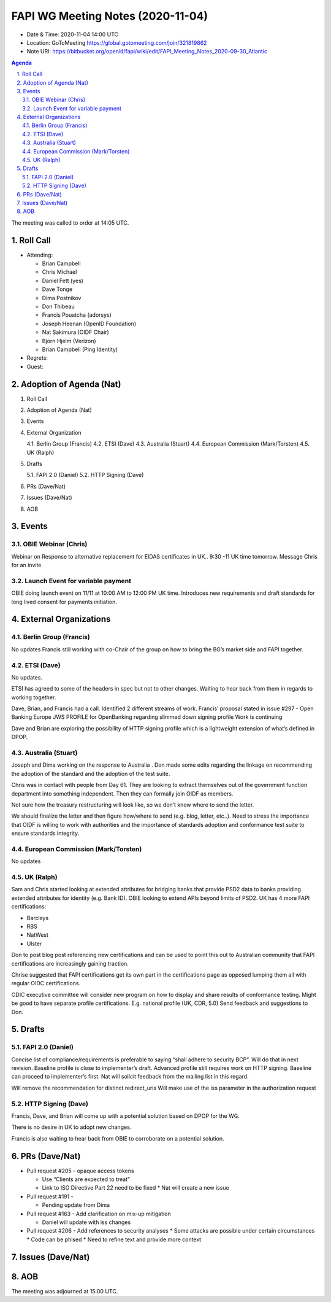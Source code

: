 ============================================
FAPI WG Meeting Notes (2020-11-04) 
============================================
* Date & Time: 2020-11-04 14:00 UTC
* Location: GoToMeeting https://global.gotomeeting.com/join/321819862
* Note URI: https://bitbucket.org/openid/fapi/wiki/edit/FAPI_Meeting_Notes_2020-09-30_Atlantic

.. sectnum:: 
   :suffix: .

.. contents:: Agenda

The meeting was called to order at 14:05 UTC. 

Roll Call 
===========
* Attending: 

  * Brian Campbell
  * Chris Michael
  * Daniel Fett (yes)
  * Dave Tonge
  * Dima Postnikov
  * Don Thibeau
  * Francis Pouatcha (adorsys)
  * Joseph Heenan (OpenID Foundation)
  * Nat Sakimura (OIDF Chair)
  * Bjorn Hjelm (Verizon)
  * Brian Campbell (Ping Identity)


* Regrets: 
* Guest: 

Adoption of Agenda (Nat)
===========================


1.   Roll Call
2.   Adoption of Agenda (Nat)
3.   Events
4.   External Organization

     4.1.   Berlin Group (Francis) 
     4.2.   ETSI (Dave)
     4.3.   Australia (Stuart)
     4.4.   European Commission (Mark/Torsten)
     4.5.   UK (Ralph)

5.   Drafts

     5.1.   FAPI 2.0 (Daniel)
     5.2.   HTTP Signing (Dave)

6.   PRs (Dave/Nat)
7.   Issues (Dave/Nat)
8.   AOB


Events 
======================

OBIE Webinar (Chris)
-----------------------
Webinar on Response to alternative replacement  for EIDAS certificates in UK..
9:30 -11 UK time tomorrow.
Message Chris for an invite


Launch Event for variable payment 
------------------------------------
OBIE doing launch event on 11/11 at 10:00 AM to 12:00 PM UK time.
Introduces new requirements and draft standards for long lived consent for payments initiation.

 

External Organizations
========================
Berlin Group (Francis)
------------------------
No updates
Francis still working with co-Chair of the group on how to bring the BG’s market side and FAPI together.



ETSI (Dave)
---------------------
No updates.

ETSI has agreed to some of the headers in spec but not to other changes.
Waiting to hear back from them in regards to working together.

Dave, Brian, and Francis had a call. Identified 2 different streams of work.
Francis’ proposal stated in issue #297 - Open Banking Europe JWS PROFILE for OpenBanking regarding slimmed down signing profile 
Work is continuing

Dave and Brian are exploring the possibility of HTTP signing profile which is a lightweight extension of what’s defined in DPOP.



Australia (Stuart)
------------------------
Joseph and Dima working on the response to Australia .
Don made some edits regarding the linkage on recommending the adoption of the standard and the adoption of the test suite.

Chris was in contact with people from Day 61. They are looking to extract themselves out of the government function department into something independent. Then they can formally join OIDF as members.

Not sure how the treasury restructuring will look like, so we don’t know where to send the letter.

We should finalize the letter and then figure how/where to send (e.g. blog, letter, etc..).
Need to stress the importance that OIDF is willing to work with authorities and the importance of standards adoption and conformance test suite to ensure standards integrity.



European Commission (Mark/Torsten)
------------------------------------
No updates



UK (Ralph)
---------------------
Sam and Chris started looking at extended attributes for bridging banks that provide PSD2 data to banks providing extended attributes for identity (e.g. Bank ID). 
OBIE looking to extend APIs beyond limits of PSD2.
UK has 4 more FAPI certifications:

* Barclays
* RBS
* NatWest
* Ulster

Don to post blog post referencing new certifications and can be used to point this out to Australian community that FAPI certifications are increasingly gaining traction.

Chrise suggested that FAPI certifications get its own part in the certifications page as opposed lumping them all with regular OIDC certifications.

ODIC executive committee will consider new program on how to display and share results of conformance testing.
Might be good to have separate profile certifications. E.g. national profile (UK, CDR, 5.0)
Send feedback and suggestions to Don.







Drafts
===========
FAPI 2.0 (Daniel)
-------------------

Concise list of compliance/requirements is preferable to saying “shall adhere to security BCP”.
Will do that in next revision.
Baseline profile is close to implementer’s draft.
Advanced profile still requires work on HTTP signing.
Baseline can proceed to implementer’s first. 
Nat will solicit feedback from the mailing list in this regard.


Will remove the recommendation for distinct redirect_uris
Will make use of the iss parameter in the authorization request


HTTP Signing (Dave)
----------------------

Francis, Dave, and Brian will come up with a potential solution based on DPOP for the WG.

There is no desire in UK to adopt new changes.

Francis is also waiting to hear back from OBIE to corroborate on a potential solution.


PRs (Dave/Nat)
=====================
* Pull request #205  - opaque access tokens 

  * Use “Clients are expected to treat”
  * Link to  ISO Directive Part 22 need to be fixed
    * Nat will create a new issue

* Pull request #191  - 

  * Pending update from Dima

* Pull request #163  -  Add clarification on mix-up mitigation

  * Daniel will update with iss changes

* Pull request #206  - Add references to security analyses
  * Some attacks are possible under certain circumstances
  * Code can be phised 
  * Need to refine text and provide more context




Issues (Dave/Nat)
=====================


AOB
==========================


The meeting was adjourned at 15:00 UTC.